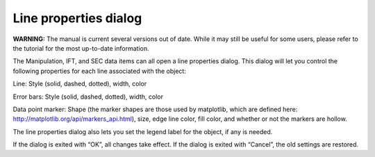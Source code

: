 Line properties dialog
======================

**WARNING:** The manual is current several versions out of date. While it may
still be useful for some users, please refer to the tutorial for the most
up-to-date information.

.. _lineproperties:

The Manipulation, IFT, and SEC data items can all open a line properties dialog.
This dialog will let you control the following properties for each line associated
with the object:

Line: Style (solid, dashed, dotted), width, color

Error bars: Style (solid, dashed, dotted), width, color

Data point marker: Shape (the marker shapes are those used by matplotlib, which are defined here:
`http://matplotlib.org/api/markers_api.html <http://matplotlib.org/api/markers_api.html>`_),
size, edge line color, fill color, and whether or not the markers are hollow.

The line properties dialog also lets you set the legend label for the object, if any is needed.

If the dialog is exited with “OK”, all changes take effect. If the dialog is exited with “Cancel”,
the old settings are restored.
